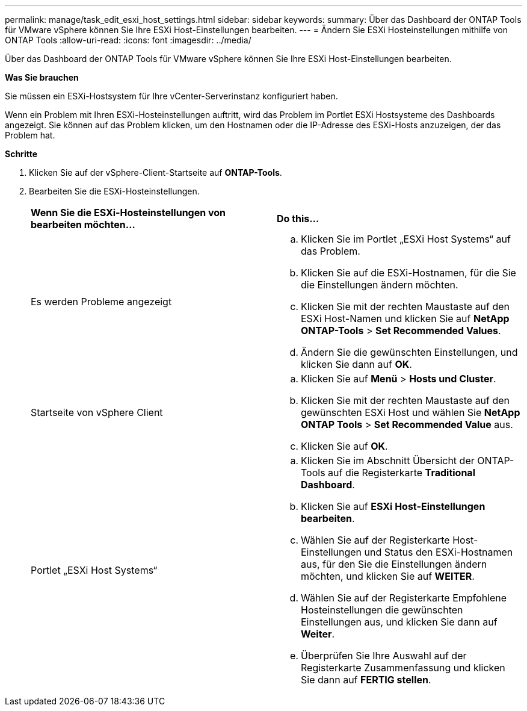 ---
permalink: manage/task_edit_esxi_host_settings.html 
sidebar: sidebar 
keywords:  
summary: Über das Dashboard der ONTAP Tools für VMware vSphere können Sie Ihre ESXi Host-Einstellungen bearbeiten. 
---
= Ändern Sie ESXi Hosteinstellungen mithilfe von ONTAP Tools
:allow-uri-read: 
:icons: font
:imagesdir: ../media/


[role="lead"]
Über das Dashboard der ONTAP Tools für VMware vSphere können Sie Ihre ESXi Host-Einstellungen bearbeiten.

*Was Sie brauchen*

Sie müssen ein ESXi-Hostsystem für Ihre vCenter-Serverinstanz konfiguriert haben.

Wenn ein Problem mit Ihren ESXi-Hosteinstellungen auftritt, wird das Problem im Portlet ESXi Hostsysteme des Dashboards angezeigt. Sie können auf das Problem klicken, um den Hostnamen oder die IP-Adresse des ESXi-Hosts anzuzeigen, der das Problem hat.

*Schritte*

. Klicken Sie auf der vSphere-Client-Startseite auf *ONTAP-Tools*.
. Bearbeiten Sie die ESXi-Hosteinstellungen.
+
|===


| *Wenn Sie die ESXi-Hosteinstellungen von bearbeiten möchten...* | *Do this...* 


 a| 
Es werden Probleme angezeigt
 a| 
.. Klicken Sie im Portlet „ESXi Host Systems“ auf das Problem.
.. Klicken Sie auf die ESXi-Hostnamen, für die Sie die Einstellungen ändern möchten.
.. Klicken Sie mit der rechten Maustaste auf den ESXi Host-Namen und klicken Sie auf *NetApp ONTAP-Tools* > *Set Recommended Values*.
.. Ändern Sie die gewünschten Einstellungen, und klicken Sie dann auf *OK*.




 a| 
Startseite von vSphere Client
 a| 
.. Klicken Sie auf *Menü* > *Hosts und Cluster*.
.. Klicken Sie mit der rechten Maustaste auf den gewünschten ESXi Host und wählen Sie *NetApp ONTAP Tools* > *Set Recommended Value* aus.
.. Klicken Sie auf *OK*.




 a| 
Portlet „ESXi Host Systems“
 a| 
.. Klicken Sie im Abschnitt Übersicht der ONTAP-Tools auf die Registerkarte *Traditional Dashboard*.
.. Klicken Sie auf *ESXi Host-Einstellungen bearbeiten*.
.. Wählen Sie auf der Registerkarte Host-Einstellungen und Status den ESXi-Hostnamen aus, für den Sie die Einstellungen ändern möchten, und klicken Sie auf *WEITER*.
.. Wählen Sie auf der Registerkarte Empfohlene Hosteinstellungen die gewünschten Einstellungen aus, und klicken Sie dann auf *Weiter*.
.. Überprüfen Sie Ihre Auswahl auf der Registerkarte Zusammenfassung und klicken Sie dann auf *FERTIG stellen*.


|===

